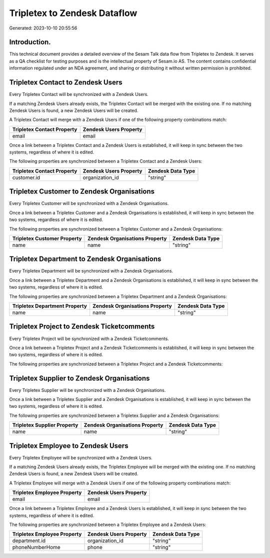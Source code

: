 =============================
Tripletex to Zendesk Dataflow
=============================

Generated: 2023-10-10 20:55:56

Introduction.
------------

This technical document provides a detailed overview of the Sesam Talk data flow from Tripletex to Zendesk. It serves as a QA checklist for testing purposes and is the intellectual property of Sesam.io AS. The content contains confidential information regulated under an NDA agreement, and sharing or distributing it without written permission is prohibited.

Tripletex Contact to Zendesk Users
----------------------------------
Every Tripletex Contact will be synchronized with a Zendesk Users.

If a matching Zendesk Users already exists, the Tripletex Contact will be merged with the existing one.
If no matching Zendesk Users is found, a new Zendesk Users will be created.

A Tripletex Contact will merge with a Zendesk Users if one of the following property combinations match:

.. list-table::
   :header-rows: 1

   * - Tripletex Contact Property
     - Zendesk Users Property
   * - email
     - email

Once a link between a Tripletex Contact and a Zendesk Users is established, it will keep in sync between the two systems, regardless of where it is edited.

The following properties are synchronized between a Tripletex Contact and a Zendesk Users:

.. list-table::
   :header-rows: 1

   * - Tripletex Contact Property
     - Zendesk Users Property
     - Zendesk Data Type
   * - customer.id
     - organization_id
     - "string"


Tripletex Customer to Zendesk Organisations
-------------------------------------------
Every Tripletex Customer will be synchronized with a Zendesk Organisations.

Once a link between a Tripletex Customer and a Zendesk Organisations is established, it will keep in sync between the two systems, regardless of where it is edited.

The following properties are synchronized between a Tripletex Customer and a Zendesk Organisations:

.. list-table::
   :header-rows: 1

   * - Tripletex Customer Property
     - Zendesk Organisations Property
     - Zendesk Data Type
   * - name
     - name
     - "string"


Tripletex Department to Zendesk Organisations
---------------------------------------------
Every Tripletex Department will be synchronized with a Zendesk Organisations.

Once a link between a Tripletex Department and a Zendesk Organisations is established, it will keep in sync between the two systems, regardless of where it is edited.

The following properties are synchronized between a Tripletex Department and a Zendesk Organisations:

.. list-table::
   :header-rows: 1

   * - Tripletex Department Property
     - Zendesk Organisations Property
     - Zendesk Data Type
   * - name
     - name
     - "string"


Tripletex Project to Zendesk Ticketcomments
-------------------------------------------
Every Tripletex Project will be synchronized with a Zendesk Ticketcomments.

Once a link between a Tripletex Project and a Zendesk Ticketcomments is established, it will keep in sync between the two systems, regardless of where it is edited.

The following properties are synchronized between a Tripletex Project and a Zendesk Ticketcomments:

.. list-table::
   :header-rows: 1

   * - Tripletex Project Property
     - Zendesk Ticketcomments Property
     - Zendesk Data Type


Tripletex Supplier to Zendesk Organisations
-------------------------------------------
Every Tripletex Supplier will be synchronized with a Zendesk Organisations.

Once a link between a Tripletex Supplier and a Zendesk Organisations is established, it will keep in sync between the two systems, regardless of where it is edited.

The following properties are synchronized between a Tripletex Supplier and a Zendesk Organisations:

.. list-table::
   :header-rows: 1

   * - Tripletex Supplier Property
     - Zendesk Organisations Property
     - Zendesk Data Type
   * - name
     - name
     - "string"


Tripletex Employee to Zendesk Users
-----------------------------------
Every Tripletex Employee will be synchronized with a Zendesk Users.

If a matching Zendesk Users already exists, the Tripletex Employee will be merged with the existing one.
If no matching Zendesk Users is found, a new Zendesk Users will be created.

A Tripletex Employee will merge with a Zendesk Users if one of the following property combinations match:

.. list-table::
   :header-rows: 1

   * - Tripletex Employee Property
     - Zendesk Users Property
   * - email
     - email

Once a link between a Tripletex Employee and a Zendesk Users is established, it will keep in sync between the two systems, regardless of where it is edited.

The following properties are synchronized between a Tripletex Employee and a Zendesk Users:

.. list-table::
   :header-rows: 1

   * - Tripletex Employee Property
     - Zendesk Users Property
     - Zendesk Data Type
   * - department.id
     - organization_id
     - "string"
   * - phoneNumberHome
     - phone
     - "string"

